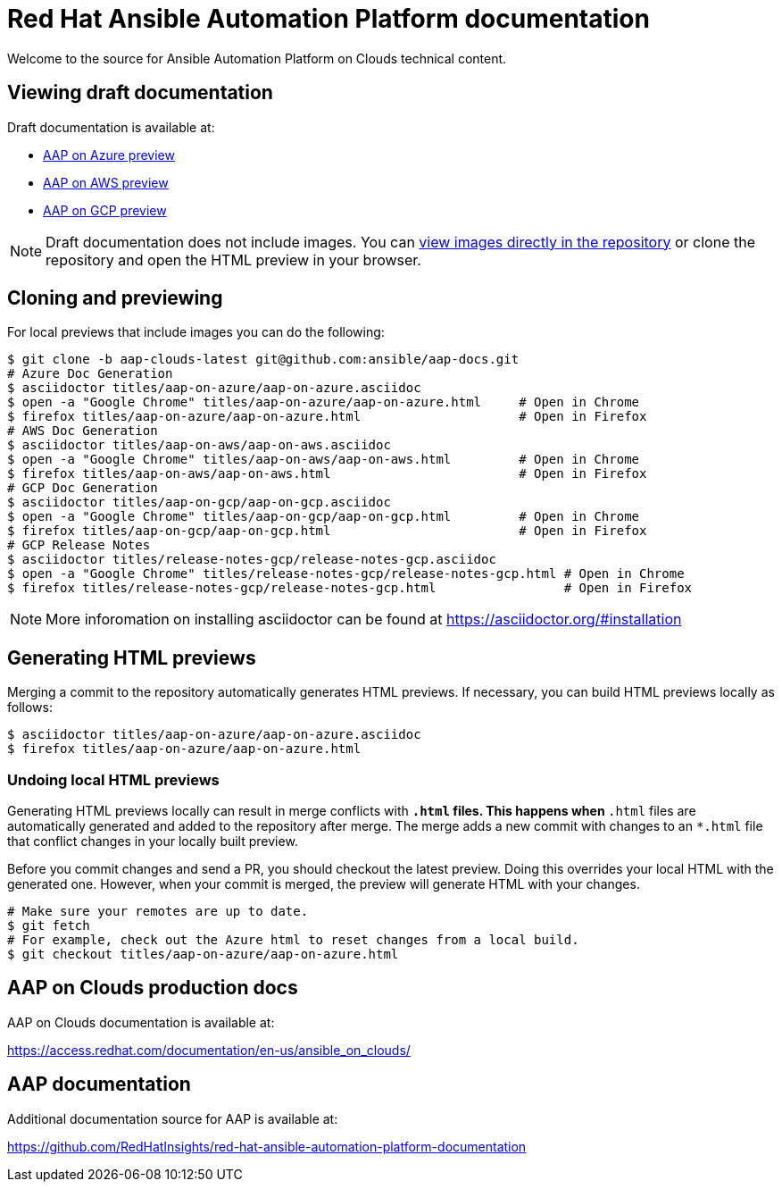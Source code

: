= Red Hat Ansible Automation Platform documentation

Welcome to the source for Ansible Automation Platform on Clouds technical content.

== Viewing draft documentation

Draft documentation is available at:

* link:https://htmlpreview.github.io/?https://github.com/ansible/aap-docs/blob/aap-clouds-latest/titles/aap-on-azure/aap-on-azure.html[AAP on Azure preview]
* link:https://htmlpreview.github.io/?https://github.com/ansible/aap-docs/blob/aap-clouds-latest/titles/aap-on-aws/aap-on-aws.html[AAP on AWS preview]
* link:https://htmlpreview.github.io/?https://github.com/ansible/aap-docs/blob/aap-clouds-latest/titles/aap-on-gcp/aap-on-gcp.html[AAP on GCP preview]

[NOTE]
====
Draft documentation does not include images.
You can link:https://github.com/ansible/aap-docs/tree/aap-clouds-latest/images/[view images directly in the repository] or clone the repository and open the HTML preview in your browser.
====

== Cloning and previewing

For local previews that include images you can do the following:

[source,bash]
----
$ git clone -b aap-clouds-latest git@github.com:ansible/aap-docs.git
# Azure Doc Generation
$ asciidoctor titles/aap-on-azure/aap-on-azure.asciidoc
$ open -a "Google Chrome" titles/aap-on-azure/aap-on-azure.html     # Open in Chrome
$ firefox titles/aap-on-azure/aap-on-azure.html                     # Open in Firefox
# AWS Doc Generation
$ asciidoctor titles/aap-on-aws/aap-on-aws.asciidoc
$ open -a "Google Chrome" titles/aap-on-aws/aap-on-aws.html         # Open in Chrome
$ firefox titles/aap-on-aws/aap-on-aws.html                         # Open in Firefox
# GCP Doc Generation
$ asciidoctor titles/aap-on-gcp/aap-on-gcp.asciidoc
$ open -a "Google Chrome" titles/aap-on-gcp/aap-on-gcp.html         # Open in Chrome
$ firefox titles/aap-on-gcp/aap-on-gcp.html                         # Open in Firefox
# GCP Release Notes
$ asciidoctor titles/release-notes-gcp/release-notes-gcp.asciidoc
$ open -a "Google Chrome" titles/release-notes-gcp/release-notes-gcp.html # Open in Chrome
$ firefox titles/release-notes-gcp/release-notes-gcp.html                 # Open in Firefox

----

[NOTE]
====
More inforomation on installing asciidoctor can be found at https://asciidoctor.org/#installation
====

== Generating HTML previews

Merging a commit to the repository automatically generates HTML previews.
If necessary, you can build HTML previews locally as follows:

[source,bash]
----
$ asciidoctor titles/aap-on-azure/aap-on-azure.asciidoc
$ firefox titles/aap-on-azure/aap-on-azure.html
----

=== Undoing local HTML previews

Generating HTML previews locally can result in merge conflicts with `*.html` files.
This happens when `*.html` files are automatically generated and added to the repository after merge.
The merge adds a new commit with changes to an `*.html` file that conflict changes in your locally built preview.

Before you commit changes and send a PR, you should checkout the latest preview.
Doing this overrides your local HTML with the generated one.
However, when your commit is merged, the preview will generate HTML with your changes.

[source,bash]
----
# Make sure your remotes are up to date.
$ git fetch
# For example, check out the Azure html to reset changes from a local build.
$ git checkout titles/aap-on-azure/aap-on-azure.html
----

== AAP on Clouds production docs

AAP on Clouds documentation is available at:

https://access.redhat.com/documentation/en-us/ansible_on_clouds/

== AAP documentation

Additional documentation source for AAP is available at:

https://github.com/RedHatInsights/red-hat-ansible-automation-platform-documentation
